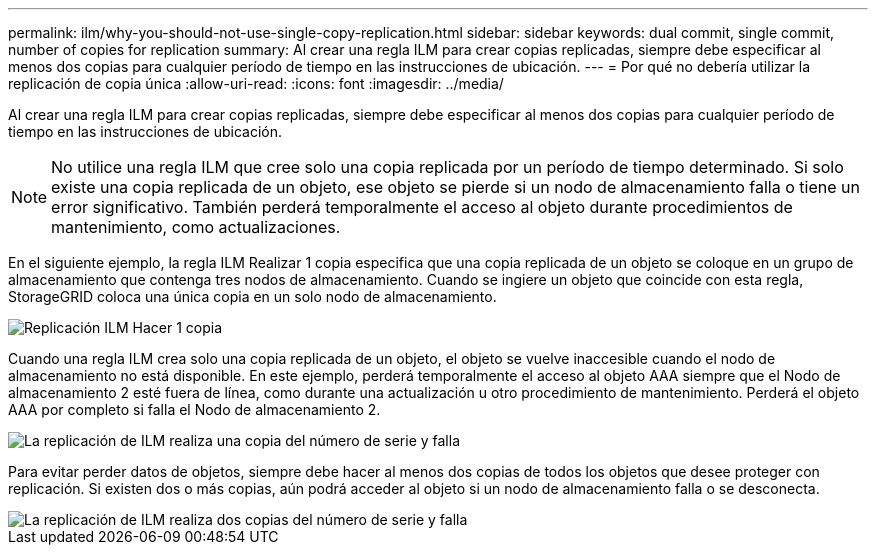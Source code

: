 ---
permalink: ilm/why-you-should-not-use-single-copy-replication.html 
sidebar: sidebar 
keywords: dual commit, single commit, number of copies for replication 
summary: Al crear una regla ILM para crear copias replicadas, siempre debe especificar al menos dos copias para cualquier período de tiempo en las instrucciones de ubicación. 
---
= Por qué no debería utilizar la replicación de copia única
:allow-uri-read: 
:icons: font
:imagesdir: ../media/


[role="lead"]
Al crear una regla ILM para crear copias replicadas, siempre debe especificar al menos dos copias para cualquier período de tiempo en las instrucciones de ubicación.


NOTE: No utilice una regla ILM que cree solo una copia replicada por un período de tiempo determinado.  Si solo existe una copia replicada de un objeto, ese objeto se pierde si un nodo de almacenamiento falla o tiene un error significativo.  También perderá temporalmente el acceso al objeto durante procedimientos de mantenimiento, como actualizaciones.

En el siguiente ejemplo, la regla ILM Realizar 1 copia especifica que una copia replicada de un objeto se coloque en un grupo de almacenamiento que contenga tres nodos de almacenamiento.  Cuando se ingiere un objeto que coincide con esta regla, StorageGRID coloca una única copia en un solo nodo de almacenamiento.

image::../media/ilm_replication_make_1_copy.png[Replicación ILM Hacer 1 copia]

Cuando una regla ILM crea solo una copia replicada de un objeto, el objeto se vuelve inaccesible cuando el nodo de almacenamiento no está disponible.  En este ejemplo, perderá temporalmente el acceso al objeto AAA siempre que el Nodo de almacenamiento 2 esté fuera de línea, como durante una actualización u otro procedimiento de mantenimiento.  Perderá el objeto AAA por completo si falla el Nodo de almacenamiento 2.

image::../media/ilm_replication_make_1_copy_sn_fails.png[La replicación de ILM realiza una copia del número de serie y falla]

Para evitar perder datos de objetos, siempre debe hacer al menos dos copias de todos los objetos que desee proteger con replicación.  Si existen dos o más copias, aún podrá acceder al objeto si un nodo de almacenamiento falla o se desconecta.

image::../media/ilm_replication_make_2_copies_sn_fails.png[La replicación de ILM realiza dos copias del número de serie y falla]
